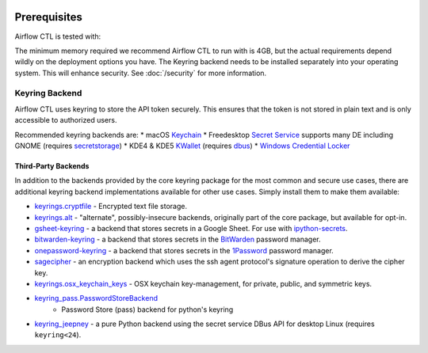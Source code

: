 .. Licensed to the Apache Software Foundation (ASF) under one
    or more contributor license agreements.  See the NOTICE file
    distributed with this work for additional information
    regarding copyright ownership.  The ASF licenses this file
    to you under the Apache License, Version 2.0 (the
    "License"); you may not use this file except in compliance
    with the License.  You may obtain a copy of the License at

 ..   http://www.apache.org/licenses/LICENSE-2.0

 .. Unless required by applicable law or agreed to in writing,
    software distributed under the License is distributed on an
    "AS IS" BASIS, WITHOUT WARRANTIES OR CONDITIONS OF ANY
    KIND, either express or implied.  See the License for the
    specific language governing permissions and limitations
    under the License.

Prerequisites
-------------

Airflow CTL is tested with:


The minimum memory required we recommend Airflow CTL to run with is 4GB, but the actual requirements depend
wildly on the deployment options you have.
The Keyring backend needs to be installed separately into your operating system. This will enhance security. See :doc:`/security` for more information.

Keyring Backend
'''''''''''''''
Airflow CTL uses keyring to store the API token securely. This ensures that the token is not stored in plain text and is only accessible to authorized users.

Recommended keyring backends are:
* macOS `Keychain <https://en.wikipedia.org/wiki/Keychain_%28software%29>`_
* Freedesktop `Secret Service <http://standards.freedesktop.org/secret-service/>`_ supports many DE including
GNOME (requires `secretstorage <https://pypi.python.org/pypi/secretstorage>`_)
* KDE4 & KDE5 `KWallet <https://en.wikipedia.org/wiki/KWallet>`_
(requires `dbus <https://pypi.python.org/pypi/dbus-python>`_)
* `Windows Credential Locker
<https://docs.microsoft.com/en-us/windows/uwp/security/credential-locker>`_

Third-Party Backends
====================

In addition to the backends provided by the core keyring package for
the most common and secure use cases, there
are additional keyring backend implementations available for other
use cases. Simply install them to make them available:

- `keyrings.cryptfile <https://pypi.org/project/keyrings.cryptfile>`_
  - Encrypted text file storage.
- `keyrings.alt <https://pypi.org/project/keyrings.alt>`_ - "alternate",
  possibly-insecure backends, originally part of the core package, but
  available for opt-in.
- `gsheet-keyring <https://pypi.org/project/gsheet-keyring>`_
  - a backend that stores secrets in a Google Sheet. For use with
  `ipython-secrets <https://pypi.org/project/ipython-secrets>`_.
- `bitwarden-keyring <https://pypi.org/project/bitwarden-keyring/>`_
  - a backend that stores secrets in the `BitWarden <https://bitwarden.com/>`_
  password manager.
- `onepassword-keyring <https://pypi.org/project/onepassword-keyring/>`_
  - a backend that stores secrets in the `1Password <https://1password.com/>`_ password manager.
- `sagecipher <https://pypi.org/project/sagecipher>`_ - an encryption
  backend which uses the ssh agent protocol's signature operation to
  derive the cipher key.
- `keyrings.osx_keychain_keys <https://pypi.org/project/keyrings.osx-keychain-keys>`_
  - OSX keychain key-management, for private, public, and symmetric keys.
- `keyring_pass.PasswordStoreBackend <https://github.com/nazarewk/keyring_pass>`_
   - Password Store (pass) backend for python's keyring
- `keyring_jeepney <https://pypi.org/project/keyring_jeepney>`__ - a
  pure Python backend using the secret service DBus API for desktop
  Linux (requires ``keyring<24``).
